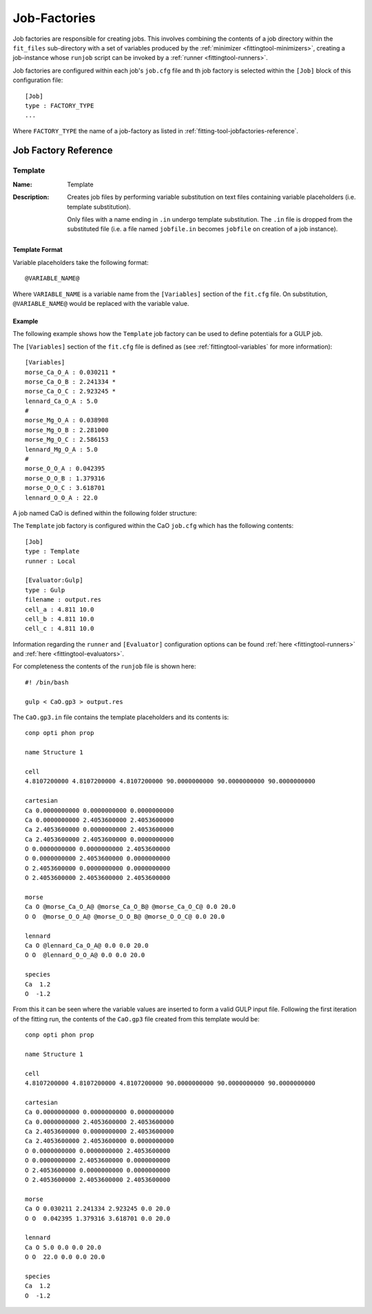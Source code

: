 .. _fittingtools-jobfactories:

#############
Job-Factories
#############

Job factories are responsible for creating jobs. This involves combining the contents of a job directory within the ``fit_files`` sub-directory with a set of variables produced by the :ref:`minimizer <fittingtool-minimizers>`, creating a job-instance whose ``runjob`` script can be invoked by a :ref:`runner <fittingtool-runners>`. 

Job factories are configured within each job's ``job.cfg`` file and th job factory is selected within the ``[Job]`` block of this configuration file::

	[Job]
	type : FACTORY_TYPE
	...

Where ``FACTORY_TYPE`` the name of a job-factory as listed in :ref:`fitting-tool-jobfactories-reference`.


.. _fittingtool-jobfactories-reference:

Job Factory Reference
=====================


.. _fittingtool-jobfactories-template:

Template
^^^^^^^^

:Name: Template
:Description: Creates job files by performing variable substitution on text files containing variable placeholders (i.e. template substitution). 

	Only files with a name ending in ``.in`` undergo template substitution. The ``.in`` file is dropped from the substituted file (i.e. a file named ``jobfile.in`` becomes ``jobfile`` on creation of a job instance). 

Template Format
---------------

Variable placeholders take the following format::

	@VARIABLE_NAME@

Where ``VARIABLE_NAME`` is a variable name from the ``[Variables]`` section of the ``fit.cfg`` file. On substitution, ``@VARIABLE_NAME@`` would be replaced with the variable value.

Example
-------

The following example shows how the ``Template`` job factory can be used to define potentials for a GULP job.

The ``[Variables]`` section of the ``fit.cfg`` file is defined as (see :ref:`fittingtool-variables` for more information)::

	[Variables]
	morse_Ca_O_A : 0.030211 *
	morse_Ca_O_B : 2.241334 *
	morse_Ca_O_C : 2.923245 *
	lennard_Ca_O_A : 5.0 
	#
	morse_Mg_O_A : 0.038908 
	morse_Mg_O_B : 2.281000 
	morse_Mg_O_C : 2.586153 
	lennard_Mg_O_A : 5.0 
	#
	morse_O_O_A : 0.042395 
	morse_O_O_B : 1.379316 
	morse_O_O_C : 3.618701 
	lennard_O_O_A : 22.0 


A job named CaO is defined within the following folder structure:

.. image:: images/factory_example_dir_structure.png
   :align: center

The ``Template`` job factory is configured within the CaO ``job.cfg`` which has the following contents::

	[Job]
	type : Template
	runner : Local

	[Evaluator:Gulp]
	type : Gulp
	filename : output.res
	cell_a : 4.811 10.0
	cell_b : 4.811 10.0
	cell_c : 4.811 10.0		

Information regarding the ``runner`` and ``[Evaluator]`` configuration options can be found :ref:`here <fittingtool-runners>` and :ref:`here <fittingtool-evaluators>`.

For completeness the contents of the ``runjob`` file is shown here::

	#! /bin/bash

	gulp < CaO.gp3 > output.res	


The ``CaO.gp3.in`` file contains the template placeholders and its contents is::

	conp opti phon prop

	name Structure 1

	cell
	4.8107200000 4.8107200000 4.8107200000 90.0000000000 90.0000000000 90.0000000000

	cartesian
	Ca 0.0000000000 0.0000000000 0.0000000000
	Ca 0.0000000000 2.4053600000 2.4053600000
	Ca 2.4053600000 0.0000000000 2.4053600000
	Ca 2.4053600000 2.4053600000 0.0000000000
	O 0.0000000000 0.0000000000 2.4053600000
	O 0.0000000000 2.4053600000 0.0000000000
	O 2.4053600000 0.0000000000 0.0000000000
	O 2.4053600000 2.4053600000 2.4053600000

	morse
	Ca O @morse_Ca_O_A@ @morse_Ca_O_B@ @morse_Ca_O_C@ 0.0 20.0 
	O O  @morse_O_O_A@ @morse_O_O_B@ @morse_O_O_C@ 0.0 20.0 

	lennard
	Ca O @lennard_Ca_O_A@ 0.0 0.0 20.0 
	O O  @lennard_O_O_A@ 0.0 0.0 20.0 

	species
	Ca  1.2
	O  -1.2


From this it can be seen where the variable values are inserted to form a valid GULP input file. Following the first iteration of the fitting run, the contents of the ``CaO.gp3`` file created from this template would be::

	conp opti phon prop

	name Structure 1

	cell
	4.8107200000 4.8107200000 4.8107200000 90.0000000000 90.0000000000 90.0000000000

	cartesian
	Ca 0.0000000000 0.0000000000 0.0000000000
	Ca 0.0000000000 2.4053600000 2.4053600000
	Ca 2.4053600000 0.0000000000 2.4053600000
	Ca 2.4053600000 2.4053600000 0.0000000000
	O 0.0000000000 0.0000000000 2.4053600000
	O 0.0000000000 2.4053600000 0.0000000000
	O 2.4053600000 0.0000000000 0.0000000000
	O 2.4053600000 2.4053600000 2.4053600000

	morse
	Ca O 0.030211 2.241334 2.923245 0.0 20.0 
	O O  0.042395 1.379316 3.618701 0.0 20.0 

	lennard
	Ca O 5.0 0.0 0.0 20.0 
	O O  22.0 0.0 0.0 20.0 

	species
	Ca  1.2
	O  -1.2
